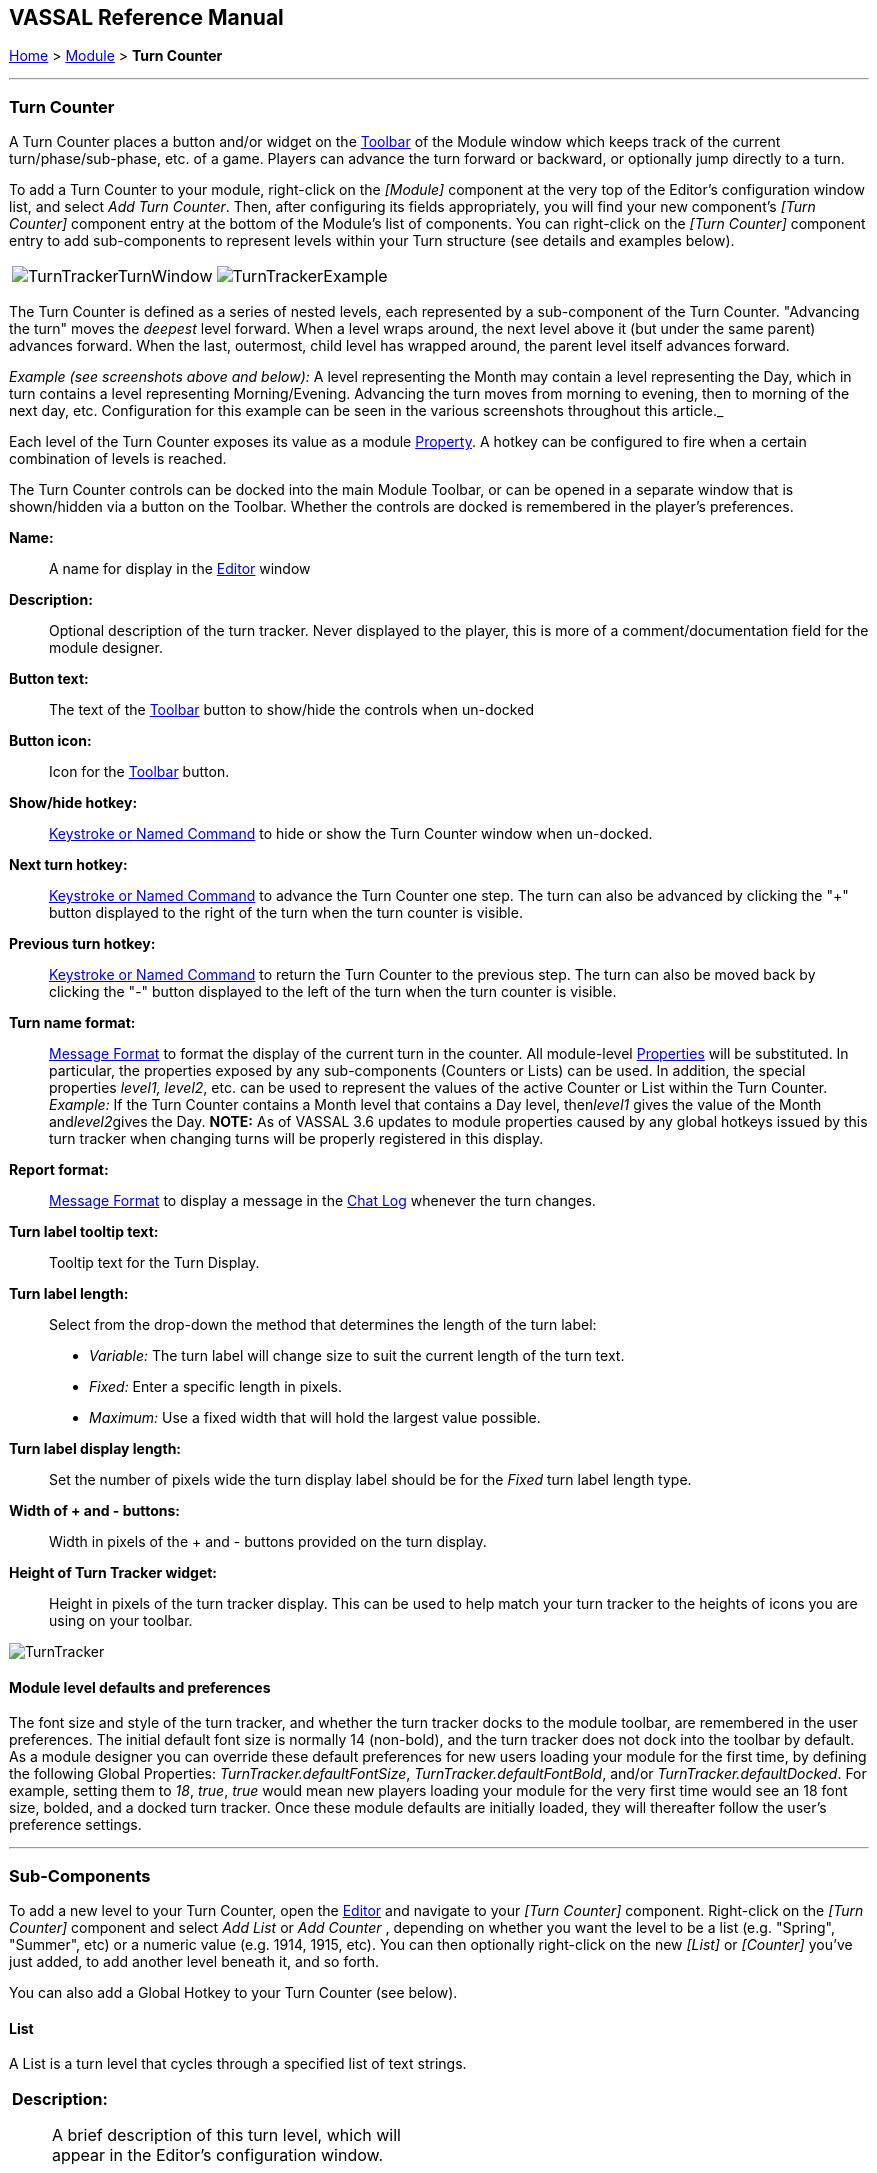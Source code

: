 == VASSAL Reference Manual
[#top]

[.small]#<<index.adoc#toc,Home>> > <<GameModule.adoc#top,Module>> > *Turn Counter*#

'''''

=== Turn Counter

A Turn Counter places a button and/or widget on the <<Toolbar.adoc#top,Toolbar>> of the Module window which keeps track of the current turn/phase/sub-phase, etc.
of a game.
Players can advance the turn forward or backward, or optionally jump directly to a turn.

To add a Turn Counter to your module, right-click on the _[Module]_ component at the very top of the Editor's configuration window list, and select _Add Turn Counter_.
Then, after configuring its fields appropriately, you will find your new component's _[Turn Counter]_ component entry at the bottom of the Module's list of components.
You can right-click on the _[Turn Counter]_ component entry to add sub-components to represent levels within your Turn structure (see details and examples below).

[cols=",",]
|===
|image:images/TurnTrackerTurnWindow.png[]|image:images/TurnTrackerExample.png[]
|===

The Turn Counter is defined as a series of nested levels, each represented by a sub-component of the Turn Counter.
"Advancing the turn" moves the _deepest_ level forward.
When a level wraps around, the next level above it (but under the same parent) advances forward.
When the last, outermost, child level has wrapped around, the parent level itself advances forward.

_Example (see screenshots above and below):_ A level representing the Month may contain a level representing the Day, which in turn contains a level representing Morning/Evening.
Advancing the turn moves from morning to evening, then to morning of the next day, etc.
Configuration for this example can be seen in the various screenshots throughout this article._

Each level of the Turn Counter exposes its value as a module <<Properties.adoc#top,Property>>. A hotkey can be configured to fire when a certain combination of levels is reached.

The Turn Counter controls can be docked into the main Module Toolbar, or can be opened in a separate window that is shown/hidden via a button on the Toolbar.
Whether the controls are docked is remembered in the player's preferences.

*Name:*::  A name for display in the <<Editor.adoc#top,Editor>> window

*Description:*:: Optional description of the turn tracker. Never displayed to the player, this is more of a comment/documentation field for the module designer.

*Button text:*::  The text of the <<Toolbar.adoc#top,Toolbar>> button to show/hide the controls when un-docked

*Button icon:*::  Icon for the <<Toolbar.adoc#top,Toolbar>> button.

*Show/hide hotkey:*::  <<NamedKeyCommand.adoc#top,Keystroke or Named Command>> to hide or show the Turn Counter window when un-docked.

*Next turn hotkey:*::  <<NamedKeyCommand.adoc#top,Keystroke or Named Command>> to advance the Turn Counter one step.
The turn can also be advanced by clicking the "+" button displayed to the right of the turn when the turn counter is visible.

*Previous turn hotkey:*::  <<NamedKeyCommand.adoc#top,Keystroke or Named Command>> to return the Turn Counter to the previous step.
The turn can also be moved back by clicking the "-" button displayed to the left of the turn when the turn counter is visible.

*Turn name format:*::  <<MessageFormat.adoc#top,Message Format>> to format the display of the current turn in the counter.
All module-level <<Properties.adoc#top,Properties>> will be substituted.
In particular, the properties exposed by any sub-components (Counters or Lists) can be used.
In addition, the special properties _level1, level2_, etc.
can be used to represent the values of the active Counter or List within the Turn Counter.
_Example:_ If the Turn Counter contains a Month level that contains a Day level, then__level1__ gives the value of the Month and__level2__gives the Day.
  **NOTE:** As of VASSAL 3.6 updates to module properties caused by any global hotkeys issued by this turn tracker when changing turns will be properly registered in this display.

*Report format:*::  <<MessageFormat.adoc#top,Message Format>> to display a message in the <<ChatLog.adoc#top,Chat Log>> whenever the turn changes.

*Turn label tooltip text:*::  Tooltip text for the Turn Display.

*Turn label length:*:: Select from the drop-down the method that determines the length of the turn label:
+
* _Variable:_ The turn label will change size to suit the current length of the turn text.
+
* _Fixed:_ Enter a specific length in pixels.
+
* _Maximum:_ Use a fixed width that will hold the largest value possible.

*Turn label display length:*::  Set the number of pixels wide the turn display label should be for the _Fixed_ turn label length type.

*Width of + and - buttons:*:: Width in pixels of the + and - buttons provided on the turn display.

*Height of Turn Tracker widget:*:: Height in pixels of the turn tracker display. This can be used to help match your turn tracker to the heights of icons you are using on your toolbar.

image:images/TurnTracker.png[]

==== Module level defaults and preferences

The font size and style of the turn tracker, and whether the turn tracker docks to the module toolbar, are remembered in the user preferences. The initial default font size is normally 14 (non-bold), and the turn tracker does not dock into the toolbar by default. As a module designer you can override these default preferences for new users loading your module for the first time, by defining the following Global Properties:
_TurnTracker.defaultFontSize_, _TurnTracker.defaultFontBold_, and/or _TurnTracker.defaultDocked_. For example, setting them to _18_, _true_, _true_ would mean new players loading your module for the very first time would see an 18 font size, bolded, and a docked turn tracker. Once these module defaults are initially loaded, they will thereafter follow the user's preference settings.

'''''

=== Sub-Components

To add a new level to your Turn Counter, open the <<Editor.adoc#top,Editor>> and navigate to your _[Turn Counter]_ component.
Right-click on the _[Turn Counter]_ component and select _Add List_ or _Add Counter_ , depending on whether you want the level to be a list (e.g.
"Spring", "Summer", etc) or a numeric value (e.g.
1914, 1915, etc). You can then optionally right-click on the new _[List]_ or _[Counter]_ you've just added, to add another level beneath it, and so forth.

You can also add a Global Hotkey to your Turn Counter (see below).

[#List]
==== List

A List is a turn level that cycles through a specified list of text strings.

[width="100%",cols="50%a,^50%a",]
|===
|*Description:*::  A brief description of this turn level, which will appear in the Editor's configuration window.

*Property name:*::  The name of the global <<Properties.adoc#top,Property>> that will hold the value of this level.
The Global Property will be updated whenever this level's value changes.

*Turn level format:*::  A <<MessageFormat.adoc#top,Message Format>> that specifies how the value of the _level1, level2,_ etc. property will appear in the Turn Counter's Turn Name Format property.

*List of items:*::  A list of text strings that the level will cycle through.

*Allow players to hide items in this list:*::  If selected, then players will be allowed to disable items in this list at game time.

*Allow players to change which item goes first:*::  If selected, then players will be allowed to change which should be the beginning item in the list, i.e.
the item at which the parent level will be advanced.
+
_Example:_   If a List represents sides in a game, but the order in which sides move is not always fixed.

|image:images/TurnTrackerList.png[]
|===

[#Counter]
==== Counter

A Counter is a numeric turn level that advances by incrementing the value by a fixed amount.
It can optionally loop around when it reaches its maximum value.

[width="100%",cols="50%a,^50%a",]
|===
|*Description:*::  A brief description of this turn level, which will appear in the Editor's configuration window.

*Property name:*::  The name of the global <<Properties.adoc#top,Property>> that will hold the value of this level.
The Global Property will be updated whenever this level's value changes.

*Turn level format:*::  A <<MessageFormat.adoc#top,Message Format>> that configures how the value of the _level1, level2,_ etc. property will appear in the Turn Counter's Turn Name Format property.

*Start value:*::  The initial/minimum numeric value.

*Increment by:*::  The amount by which the numeric value increases when the level advances.

*Loop:*::  If selected, the level will return to its starting value after reaching the maximum value.

*Maximum value:*::  The maximum value, after which the level will loop.
|image:images/TurnTrackerCounter.png[]
|===

[#Hotkey]
==== Global Hotkey

A Global Hotkey sub-component of a Turn Counter fires a <<NamedKeyCommand.adoc#top,Keystroke or Named Command>> whenever a certain state of the Turn Counter is reached.

_Example:_  When the Refit phase is reached, a hotkey can fire that corresponds to the keyboard shortcut of a <<Map.adoc#GlobalKeyCommand,Global Key Command>> that removes all Damage counters from pieces on the map.

[width="100%",cols="50%a,^50%a",]
|===
|*Description:*::  A brief description of this subcomponent, for display in the Editor's configuration window.

*Global hotkey:*::  The <<NamedKeyCommand.adoc#top,Keystroke or Named Command>> to fire.
The module will respond exactly as if one of the players had pressed this key or selected a menu item corresponding to a Named Command.

*Match properties:*::  A <<Properties.adoc#top,Property Expression>> that specifies when to fire the <<NamedKeyCommand.adoc#top,Keystroke or Named Command>>.
If the expression is true after any level of the Turn Counter advances, the hotkey will fire.

*Report format:*::  A <<MessageFormat.adoc#top,Message Format>> that will be echoed to the chat log when the hotkey fires.
|image:images/TurnTrackerGlobalHotkey.png[]
|===
